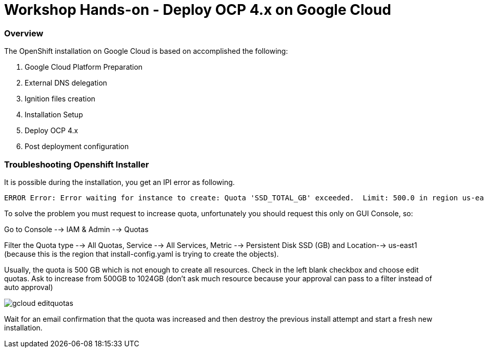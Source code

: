 
# Workshop Hands-on - Deploy OCP 4.x on Google Cloud

### Overview

The OpenShift installation on Google Cloud is based on accomplished the following:

1. Google Cloud Platform Preparation
2. External DNS delegation
3. Ignition files creation
4. Installation Setup
5. Deploy OCP 4.x
5. Post deployment configuration


=== Troubleshooting Openshift Installer

It is possible during the installation, you get an IPI error as following.

[source]
----
ERROR Error: Error waiting for instance to create: Quota 'SSD_TOTAL_GB' exceeded.  Limit: 500.0 in region us-east1.
----

To solve the problem you must request to increase quota, unfortunately you should request this only on GUI Console, so:

Go to Console --> IAM & Admin --> Quotas

Filter the Quota type --> All Quotas, Service --> All Services, Metric --> Persistent Disk SSD (GB) and Location--> us-east1 (because this is the region that install-config.yaml is trying to create the objects).

Usually, the quota is 500 GB which is not enough to create all resources. Check in the left blank checkbox and choose edit quotas. Ask to increase from 500GB to 1024GB (don't ask much resource because your approval can pass to a filter instead of auto approval) 

image::https://raw.githubusercontent.com/pecorawal/images/master/gcloud-editquotas.png[]

Wait for an email confirmation that the quota was increased and then destroy the previous install attempt and start a fresh new installation.